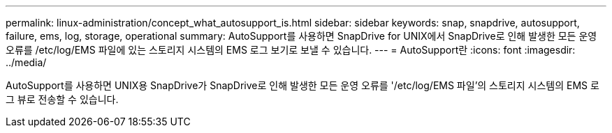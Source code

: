 ---
permalink: linux-administration/concept_what_autosupport_is.html 
sidebar: sidebar 
keywords: snap, snapdrive, autosupport, failure, ems, log, storage, operational 
summary: AutoSupport를 사용하면 SnapDrive for UNIX에서 SnapDrive로 인해 발생한 모든 운영 오류를 /etc/log/EMS 파일에 있는 스토리지 시스템의 EMS 로그 보기로 보낼 수 있습니다. 
---
= AutoSupport란
:icons: font
:imagesdir: ../media/


[role="lead"]
AutoSupport를 사용하면 UNIX용 SnapDrive가 SnapDrive로 인해 발생한 모든 운영 오류를 '/etc/log/EMS 파일'의 스토리지 시스템의 EMS 로그 뷰로 전송할 수 있습니다.
